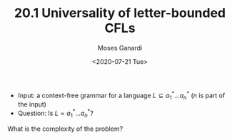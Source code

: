 #+TITLE: 20.1 Universality of letter-bounded CFLs
#+AUTHOR: Moses Ganardi
#+EMAIL: ganardi@mpi-sws.org
#+DATE: <2020-07-21 Tue>
#+LAYOUT: post
#+TAGS: context-free grammars, pushdown automata, complexity

- Input: a context-free grammar for a language $L \subseteq a_1^* \dots a_n^*$ ($n$ is part of the input)
- Question: Is $L = a_1^* \dots a_n^*$?

What is the complexity of the problem?
